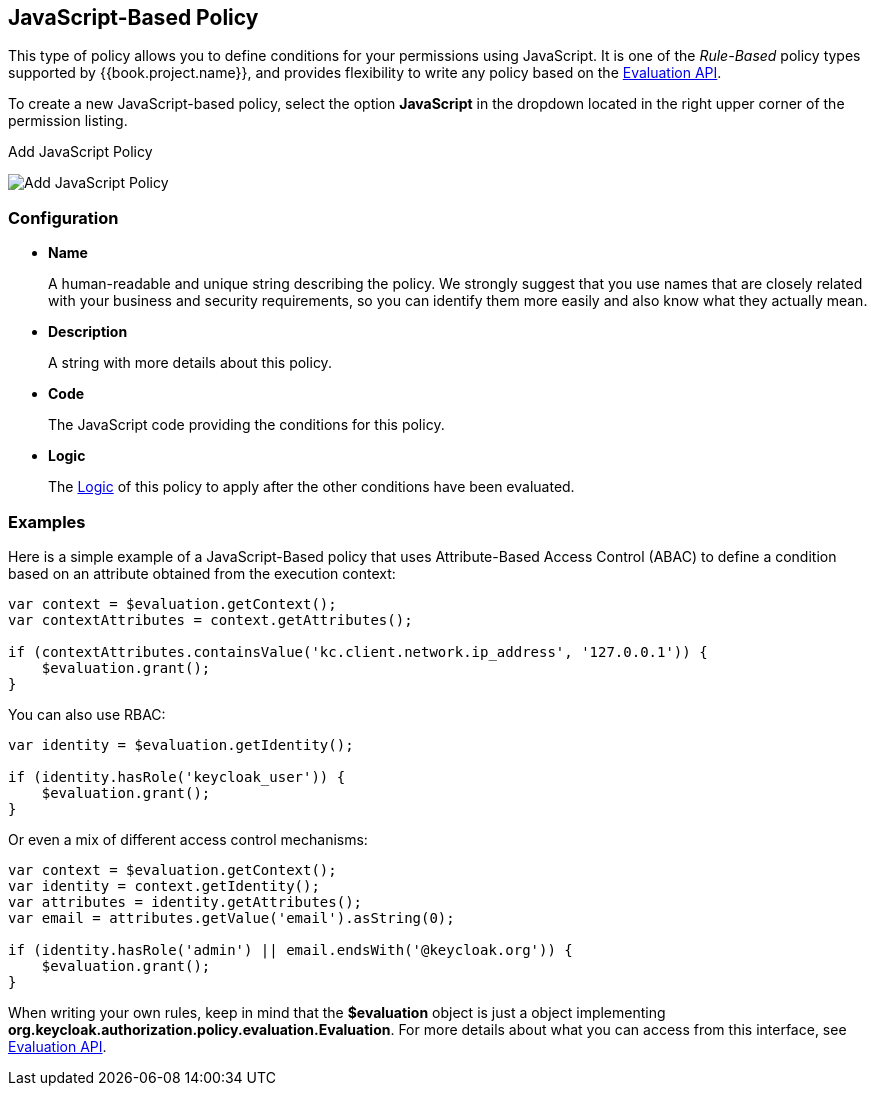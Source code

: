 == JavaScript-Based Policy

This type of policy allows you to define conditions for your permissions using JavaScript. It is one of the _Rule-Based_ policy types
supported by {{book.project.name}}, and provides flexibility to write any policy based on the link:evaluation-api.adoc[Evaluation API].

To create a new JavaScript-based policy, select the option *JavaScript* in the dropdown located in the right upper corner of the permission listing.

.Add JavaScript Policy
image:../../images/policy/create-js.png[alt="Add JavaScript Policy"]

=== Configuration

* *Name*
+
A human-readable and unique string describing the policy. We strongly suggest that you use names that are closely related with your business and security requirements, so you
can identify them more easily and also know what they actually mean.
+
* *Description*
+
A string with more details about this policy.
+
* *Code*
+
The JavaScript code providing the conditions for this policy.
+
* *Logic*
+
The link:logic.html[Logic] of this policy to apply after the other conditions have been evaluated.

=== Examples

Here is a simple example of a JavaScript-Based policy that uses Attribute-Based Access Control (ABAC) to define a condition based on an attribute
obtained from the execution context:

```javascript
var context = $evaluation.getContext();
var contextAttributes = context.getAttributes();

if (contextAttributes.containsValue('kc.client.network.ip_address', '127.0.0.1')) {
    $evaluation.grant();
}
```

You can also use RBAC:

```javascript
var identity = $evaluation.getIdentity();

if (identity.hasRole('keycloak_user')) {
    $evaluation.grant();
}
```

Or even a mix of different access control mechanisms:

```javascript
var context = $evaluation.getContext();
var identity = context.getIdentity();
var attributes = identity.getAttributes();
var email = attributes.getValue('email').asString(0);

if (identity.hasRole('admin') || email.endsWith('@keycloak.org')) {
    $evaluation.grant();
}
```

When writing your own rules, keep in mind that the *$evaluation* object is just a object implementing *org.keycloak.authorization.policy.evaluation.Evaluation*. For more details about what you can access from this interface,
see link:evaluation-api.adoc[Evaluation API].
